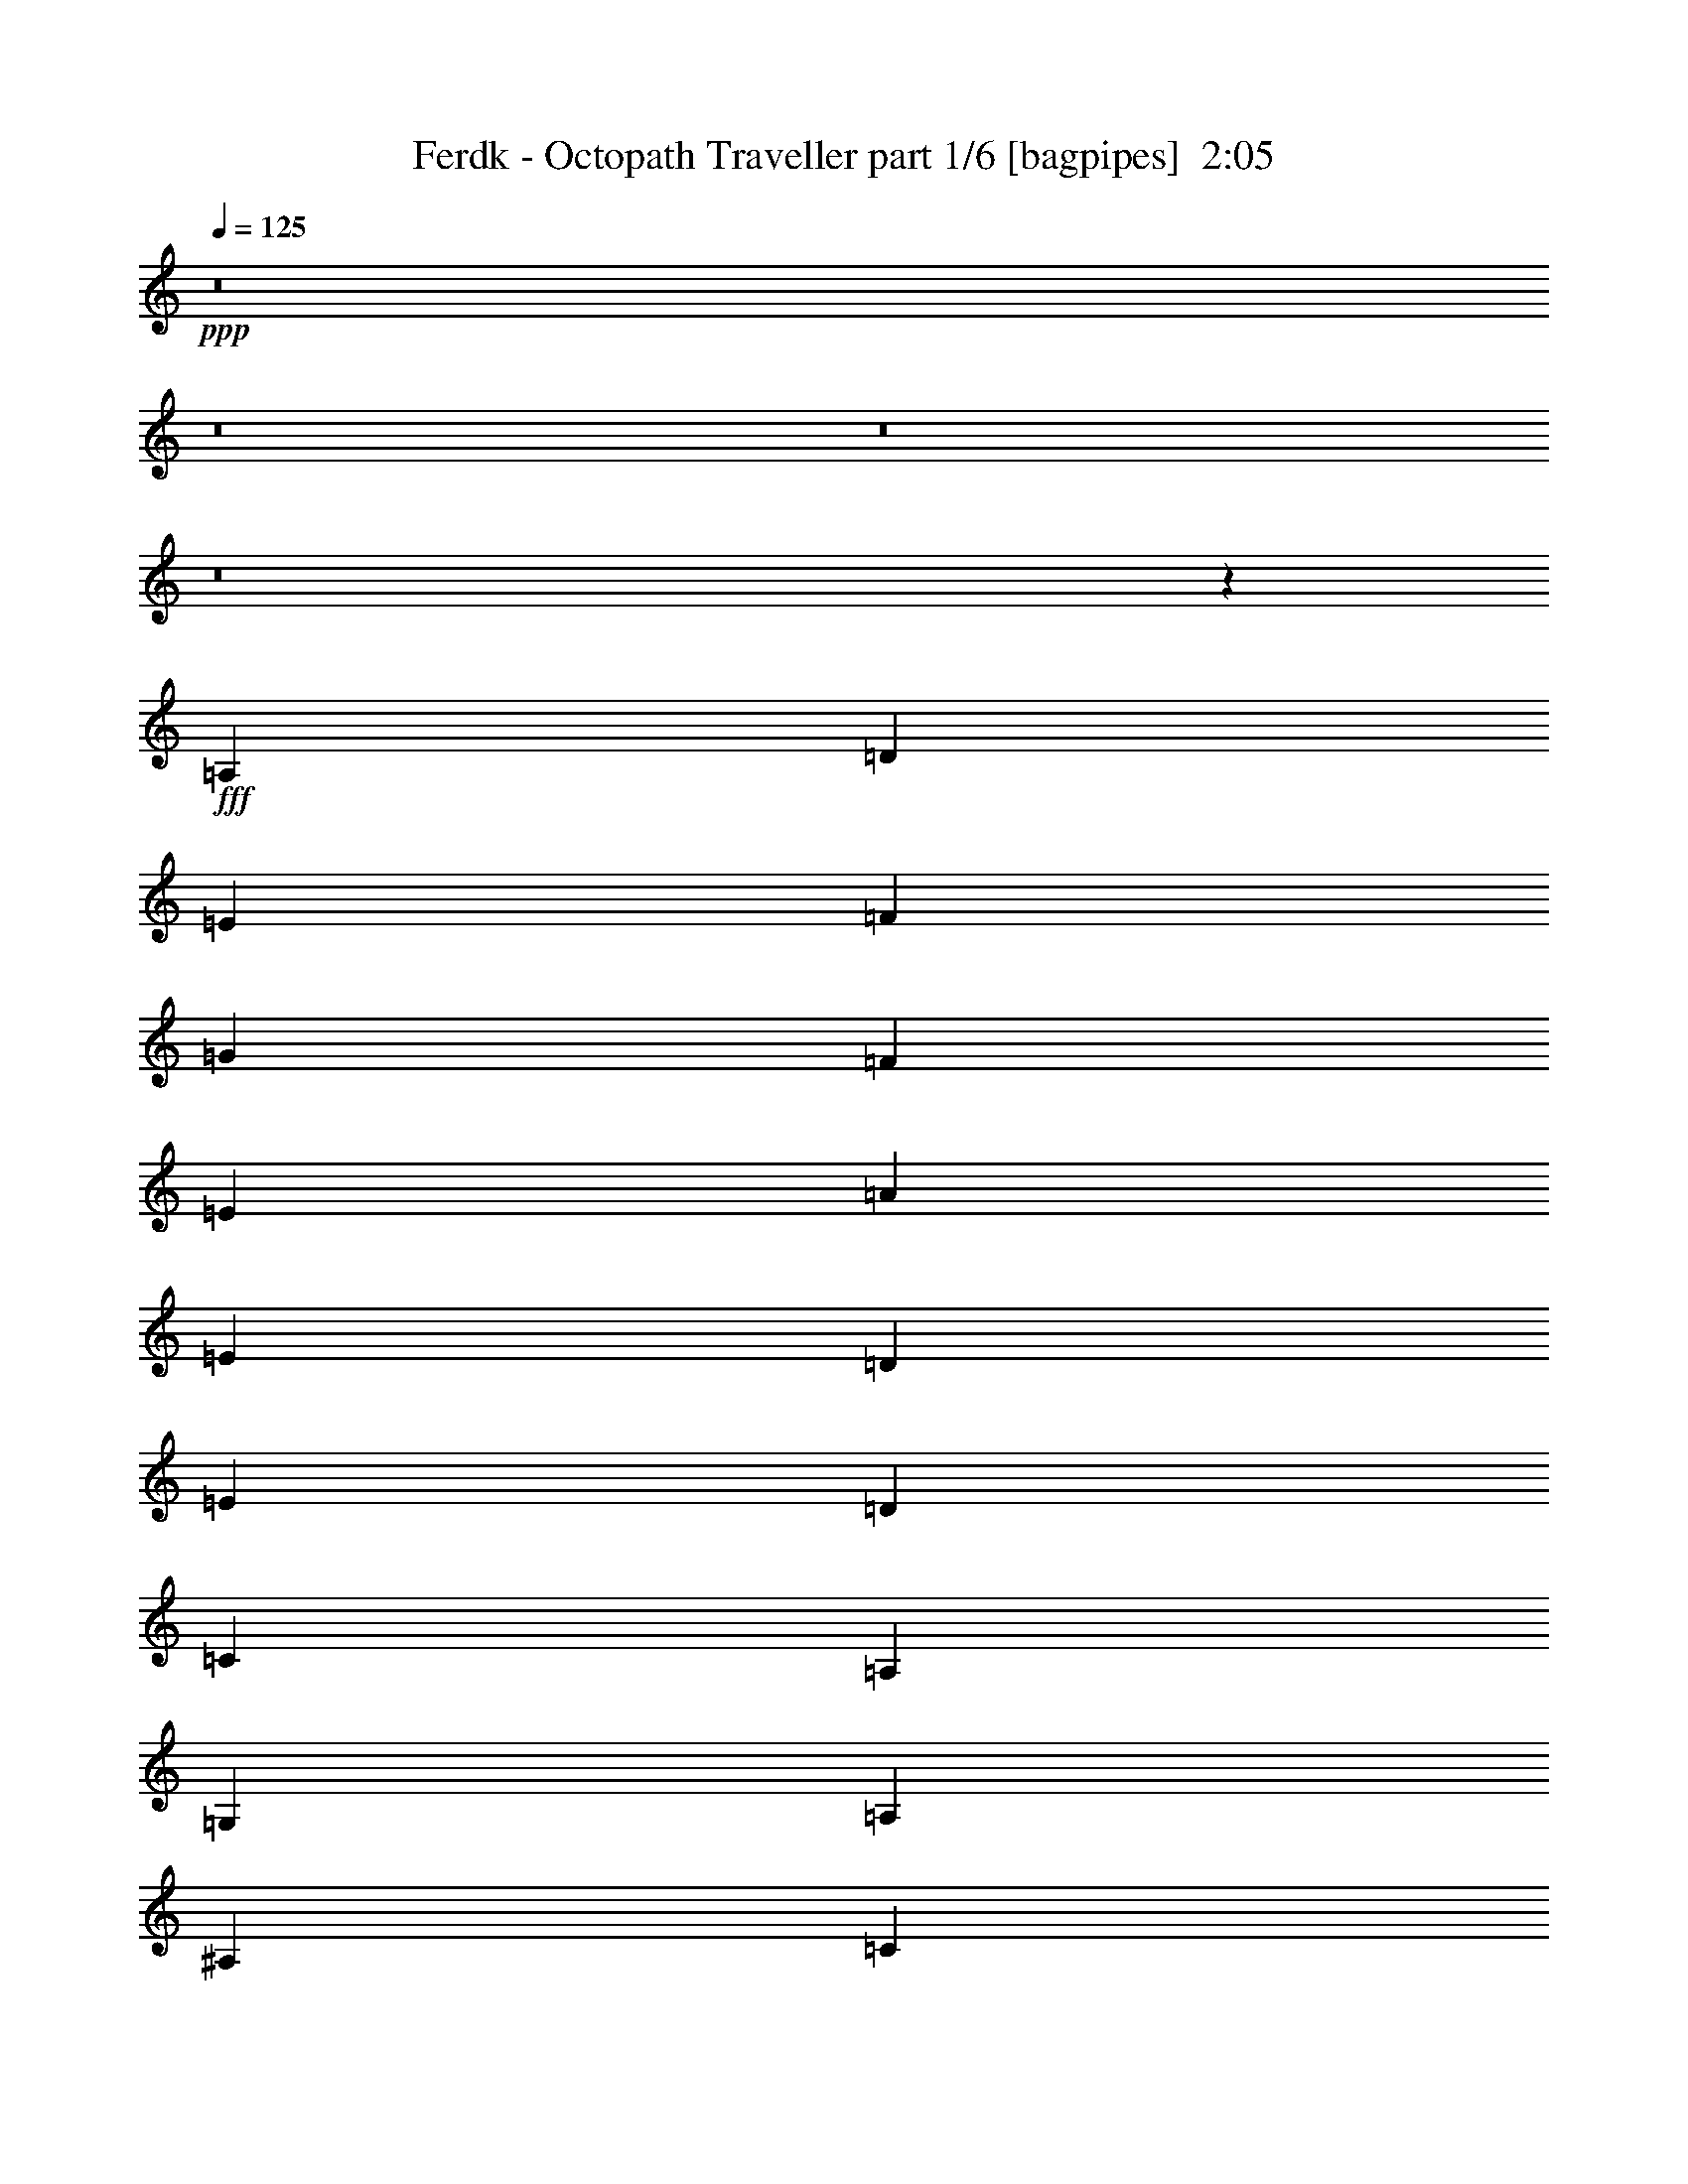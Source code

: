 % Produced with Bruzo's Transcoding Environment
% Transcribed by  Bruzo

X:1
T:  Ferdk - Octopath Traveller part 1/6 [bagpipes]  2:05
Z: Transcribed with BruTE 64
L: 1/4
Q: 125
K: C
+ppp+
z8
z8
z8
z8
z15852/2063
+fff+
[=A,3201/8252]
[=D13835/33008]
[=E3201/8252]
[=F53279/33008]
[=G3201/8252]
[=F3459/8252]
[=E3201/4126]
[=A26639/33008]
[=E1665/2063]
[=D39443/33008]
[=E3717/16504]
[=D3201/16504]
[=C26639/33008]
[=A,6531/4126]
[=G,13835/33008]
[=A,3201/8252]
[^A,9861/8252]
[=C13835/33008]
[=D1665/2063]
[=E3201/4126]
[=F26639/33008]
[=G1665/2063]
[=A39443/33008]
[^A3201/16504]
[=A3717/16504]
[=G3201/4126]
[=A40475/33008]
[=D3201/8252]
[=D13835/33008]
[=E3201/8252]
[=F9861/8252]
[=G13835/33008]
[=A3201/4126]
[=c1665/2063]
[=A26639/33008]
[=E1665/2063]
[=D39443/33008]
[=E3201/16504]
[=D3717/16504]
[=C3201/4126]
[=A,53279/33008]
[=G,3201/8252]
[=A,13835/33008]
[^A,3201/8252]
[=A,3459/8252]
[^A,3201/8252]
[=C13835/33008]
[=D3201/4126]
[=E1665/2063]
[=F26639/33008]
[=E1665/2063]
[=D39443/33008]
[=E3201/16504]
[=D3201/16504]
[=C1665/2063]
[=D40475/33008]
[=D3201/8252]
[=G3201/8252]
[=A13835/33008]
[^A6531/4126]
[=c13835/33008]
[^A3201/8252]
[=A1665/2063]
[=d26639/33008]
[=A1665/2063]
[=G39443/33008]
[=A3201/16504]
[=G3201/16504]
[=F1665/2063]
[=D39959/16504]
[^D3201/8252]
[=D3459/8252]
[^D3201/8252]
[=F3201/8252]
[=G26639/33008]
[=D1665/2063]
[=G26639/33008]
[^A1665/2063]
[=A39443/33008]
[=G3201/8252]
[^F3459/8252]
[=G3201/8252]
[=A39443/33008]
[=D3459/8252]
[=G3201/8252]
[=A13835/33008]
[^A78887/33008]
[=A79919/33008]
[=G78887/33008]
[=F39959/16504]
[^D3201/8252]
[=D3201/8252]
[^D3459/8252]
[=F3201/8252]
[=G26639/33008]
[=D1665/2063]
[=G26639/33008]
[^A3201/4126]
[^A66599/16504]
[^A3201/4126]
[=A79209/16504]
z8
z8
z226843/33008
[=A,3201/8252]
[=D3459/8252]
[=E3201/8252]
[=F53279/33008]
[=G26639/33008]
[=A78887/33008]
[=c1665/2063]
[=G26639/33008]
[=A1665/2063]
[=G52247/33008]
[=F1665/2063]
[=E53279/33008]
[=F26639/33008]
[=G3201/4126]
[=E1665/2063]
[=C26639/33008]
[=F3201/8252]
[=E3459/8252]
[=A,3201/8252]
[=F13835/33008]
[=E3201/8252]
[=A,3459/8252]
[=C59165/16504]
[=A,3459/8252]
[=D3201/8252]
[=E3201/8252]
[=F53279/33008]
[=G13835/33008]
[=F3201/8252]
[=E1665/2063]
[=A26639/33008]
[=E3201/4126]
[=D40475/33008]
[=E3201/16504]
[=D3201/16504]
[=C1665/2063]
[=A,53279/33008]
[=G,3201/8252]
[=A,3201/8252]
[^A,40475/33008]
[=C3201/8252]
[=D26639/33008]
[=E1665/2063]
[=F3201/4126]
[=G26639/33008]
[=A40475/33008]
[^A3201/16504]
[=A3201/16504]
[=G1665/2063]
[=A39443/33008]
[=D3201/8252]
[=D3459/8252]
[=E3201/8252]
[=F40475/33008]
[=G3201/8252]
[=A26639/33008]
[=c1665/2063]
[=A3201/4126]
[=E26639/33008]
[=D9861/8252]
[=E7433/33008]
[=D3201/16504]
[=C1665/2063]
[=A,52247/33008]
[=G,3459/8252]
[=A,3201/8252]
[^A,13835/33008]
[=A,3201/8252]
[^A,3201/8252]
[=C3459/8252]
[=D26639/33008]
[=E3201/4126]
[=F1665/2063]
[=E26639/33008]
[=D9861/8252]
[=E7433/33008]
[=D3201/16504]
[=C1665/2063]
[=D39443/33008]
[=D3201/8252]
[=G3459/8252]
[=A3201/8252]
[^A53279/33008]
[=c3201/8252]
[^A13835/33008]
[=A3201/4126]
[=d1665/2063]
[=A26639/33008]
[=G9861/8252]
[=A7433/33008]
[=G3201/16504]
[=F1665/2063]
[=D78887/33008]
[^D3201/8252]
[=D13835/33008]
[^D3201/8252]
[=F3459/8252]
[=G3201/4126]
[=D26639/33008]
[=G1665/2063]
[^A26639/33008]
[=A9861/8252]
[=G13835/33008]
[^F3201/8252]
[=G3201/8252]
[=A40475/33008]
[=D3201/8252]
[=G3459/8252]
[=A3201/8252]
[^A78887/33008]
[=A39959/16504]
[=G78887/33008]
[=F79919/33008]
[^D3201/8252]
[=D13835/33008]
[^D3201/8252]
[=F3201/8252]
[=G1665/2063]
[=D26639/33008]
[=G1665/2063]
[^A26639/33008]
[^A66083/16504]
[^A1665/2063]
[=A39777/8252]
z8
z8
z9/4

X:2
T:  Ferdk - Octopath Traveller part 2/6 [flute]  2:05
Z: Transcribed with BruTE 64
L: 1/4
Q: 125
K: C
+ppp+
z8
z8
z53547/16504
+ff+
[=D78887/33008=F78887/33008]
[=C79919/33008=E79919/33008]
[^A,78887/33008=D78887/33008]
[=C39959/16504=F39959/16504]
[=G,1665/2063]
[^A,3201/8252]
[=C3201/8252]
[=D26639/33008]
[=A,1665/2063=E1665/2063]
[=F26639/33008]
[=E1665/2063]
[^A,52247/33008=D52247/33008]
[=G,1665/2063=C1665/2063]
[=A,59681/16504=D59681/16504-]
[=A,3201/8252-=D3201/8252]
[=A,13835/33008-=D13835/33008-]
[=A,3201/8252=D3201/8252=E3201/8252]
+mf+
[=F53279/33008]
[=G3201/8252]
[=F3459/8252]
[=E3201/4126]
[=A26639/33008]
[=E1665/2063]
[=D39443/33008]
[=E3717/16504]
[=D3201/16504]
[=C26639/33008]
[=A,45841/33008]
z6407/33008
[=G,13835/33008]
[=A,3201/8252]
[^A,9861/8252]
[=C13835/33008]
[=D1665/2063]
[=E3201/4126]
[=F26639/33008]
[=G1665/2063]
[=A39443/33008]
[^A3201/16504]
[=A3717/16504]
[=G3201/4126]
[=A40475/33008]
[=D3201/8252]
[=D13835/33008]
[=E3201/8252]
[=F9861/8252]
[=G13835/33008]
[=A3201/4126]
[=c1665/2063]
[=A26639/33008]
[=E1665/2063]
[=D39443/33008]
[=E3201/16504]
[=D3717/16504]
[=C3201/4126]
[=A,53279/33008]
[=G,3201/8252]
[=A,13835/33008]
[^A,3201/8252]
[=A,3459/8252]
[^A,3201/8252]
[=C13835/33008]
[=D3201/4126]
[=E1665/2063]
[=F26639/33008]
[=E1665/2063]
[=D39443/33008]
[=E3201/16504]
[=D3201/16504]
[=C1665/2063]
[=D40475/33008]
[=D3201/8252]
[=G3201/8252]
[=A13835/33008]
[^A6531/4126]
[=c13835/33008]
[^A3201/8252]
[=A1665/2063]
[=d26639/33008]
[=A1665/2063]
[=G39443/33008]
[=A3201/16504]
[=G3201/16504]
[=F1665/2063]
[=D65803/33008]
z14115/33008
[^D3201/8252]
[=D3459/8252]
[^D3201/8252]
[=F3201/8252]
[=G26639/33008]
[=D1665/2063]
[=G26639/33008]
[^A1665/2063]
[=A39443/33008]
[=G3201/8252]
[^F3459/8252]
[=G3201/8252]
[=A39443/33008]
[=D3459/8252]
[=G3201/8252]
[=A13835/33008]
[^A78887/33008]
[=A79919/33008]
[=G78887/33008]
[=F39959/16504]
[^D3201/8252]
[=D3201/8252]
[^D3459/8252]
[=F3201/8252]
[=G26639/33008]
[=D1665/2063]
[=G26639/33008]
[^A3201/4126]
[^A66599/16504]
[=c3201/8252]
[^A3201/8252]
[=A238875/33008]
z8
z8
z92915/16504
+f+
[=D39959/16504=F39959/16504]
[=C78887/33008=E78887/33008]
[^A,79919/33008=D79919/33008]
[=C78887/33008=F78887/33008]
[=G,26639/33008]
[^A,3201/8252]
[=C3459/8252]
[=D26639/33008]
[=A,3201/4126=E3201/4126]
[=F1665/2063]
[=E26639/33008]
[^A,53279/33008=D53279/33008]
[=G,1665/2063=C1665/2063]
[=A,57/16=D57/16-]
[=A,7/16-=D7/16]
[=A,3/8-=D3/8-]
[=A,3341/8252=D3341/8252=E3341/8252]
[=F53279/33008=f53279/33008]
[=G13835/33008=g13835/33008]
[=F3201/8252=f3201/8252]
[=E1665/2063=e1665/2063]
[=A26639/33008=a26639/33008]
[=E3201/4126=e3201/4126]
[=D40475/33008=d40475/33008]
[=E3201/16504=e3201/16504]
[=D3201/16504=d3201/16504]
[=C1665/2063=c1665/2063]
[=A,45499/33008=A45499/33008]
z1945/8252
[=G,3201/8252=G3201/8252]
[=A,3201/8252=A3201/8252]
[^A,40475/33008^A40475/33008]
[=C3201/8252=c3201/8252]
[=D26639/33008=d26639/33008]
[=E1665/2063=e1665/2063]
[=F3201/4126=f3201/4126]
[=G26639/33008=g26639/33008]
[=A40475/33008=a40475/33008]
[^A3201/16504^a3201/16504]
[=A3201/16504=a3201/16504]
[=G1665/2063=g1665/2063]
[=A39443/33008=a39443/33008]
[=D3201/8252=d3201/8252]
[=D3459/8252=d3459/8252]
[=E3201/8252=e3201/8252]
[=F40475/33008=f40475/33008]
[=G3201/8252=g3201/8252]
[=A26639/33008=a26639/33008]
[=c1665/2063=c'1665/2063]
[=A3201/4126=a3201/4126]
[=E26639/33008=e26639/33008]
[=D9861/8252=d9861/8252]
[=E7433/33008=e7433/33008]
[=D3201/16504=d3201/16504]
[=C1665/2063=c1665/2063]
[=A,52247/33008=A52247/33008]
[=G,3459/8252=G3459/8252]
[=A,3201/8252=A3201/8252]
[^A,13835/33008^A13835/33008]
[=A,3201/8252=A3201/8252]
[^A,3201/8252^A3201/8252]
[=C3459/8252=c3459/8252]
[=D26639/33008=d26639/33008]
[=E3201/4126=e3201/4126]
[=F1665/2063=f1665/2063]
[=E26639/33008=e26639/33008]
[=D9861/8252=d9861/8252]
[=E7433/33008=e7433/33008]
[=D3201/16504=d3201/16504]
[=C1665/2063=c1665/2063]
[=D39443/33008=d39443/33008]
[=D3201/8252=d3201/8252]
[=G3459/8252=g3459/8252]
[=A3201/8252=a3201/8252]
[^A53279/33008^a53279/33008]
[=c3201/8252=c'3201/8252]
[^A13835/33008^a13835/33008]
[=A3201/4126=a3201/4126]
[=d1665/2063]
[=A26639/33008=a26639/33008]
[=G9861/8252=g9861/8252]
[=A7433/33008=a7433/33008]
[=G3201/16504=g3201/16504]
[=F1665/2063=f1665/2063]
[=D66493/33008=d66493/33008]
z6197/16504
[^D3201/8252^d3201/8252]
[=D13835/33008=d13835/33008]
[^D3201/8252^d3201/8252]
[=F3459/8252=f3459/8252]
[=G3201/4126=g3201/4126]
[=D26639/33008=d26639/33008]
[=G1665/2063=g1665/2063]
[^A26639/33008^a26639/33008]
[=A9861/8252=a9861/8252]
[=G13835/33008=g13835/33008]
[^F3201/8252^f3201/8252]
[=G3201/8252=g3201/8252]
[=A40475/33008=a40475/33008]
[=D3201/8252=d3201/8252]
[=G3459/8252=g3459/8252]
[=A3201/8252=a3201/8252]
[^A78887/33008^a78887/33008]
[=A39959/16504=a39959/16504]
[=G78887/33008=g78887/33008]
[=F79919/33008=f79919/33008]
[^D3201/8252^d3201/8252]
[=D13835/33008=d13835/33008]
[^D3201/8252^d3201/8252]
[=F3201/8252=f3201/8252]
[=G1665/2063=g1665/2063]
[=D26639/33008=d26639/33008]
[=G1665/2063=g1665/2063]
[^A26639/33008^a26639/33008]
[^A66083/16504^a66083/16504]
[=c3201/8252=c'3201/8252]
[^A3459/8252^a3459/8252]
[=A118751/16504=a118751/16504]
z8
z63/8

X:3
T:  Ferdk - Octopath Traveller part 3/6 [horn]  2:05
Z: Transcribed with BruTE 64
L: 1/4
Q: 125
K: C
+ppp+
z8
z8
z67651/33008
+fff+
[=A,3201/8252]
[=D3201/8252]
[=E13835/33008]
[=F6531/4126]
[=G13835/33008]
[=F3201/8252]
[=E1665/2063]
[=A26639/33008]
[=E1665/2063]
[=D39443/33008]
[=E3201/16504]
[=D3201/16504]
[=C1665/2063]
[=A,53279/33008]
[=G,3201/8252]
[=A,13835/33008]
[^A,9861/8252]
[=C3201/8252]
[=D26639/33008]
[=E1665/2063]
[=F26639/33008]
[=E1665/2063]
[=D39443/33008]
[=E3201/16504]
[=D3201/16504]
[=C1665/2063]
[=D40141/16504]
z8
z8
z8
z8
z8
z28647/33008
+f+
[=G,1665/2063=D1665/2063]
[=G,1135/8252]
z1033/4126
[=G,/8]
z4339/16504
[=G,26639/33008=D26639/33008]
[=F,1665/2063=C1665/2063]
[=F,/8]
z4339/16504
[=F,1421/8252]
z8151/33008
[=F,1665/2063=C1665/2063]
[^D,26639/33008^A,26639/33008]
[^D,2293/16504]
z4109/16504
[^D,260/2063]
z2161/8252
[^D,1665/2063^A,1665/2063]
[^A,26639/33008=F26639/33008]
[^A,/8]
z4339/16504
[^A,2865/16504]
z4053/16504
[^A,26639/33008=F26639/33008]
[=C1665/2063=G1665/2063]
[=C4631/33008]
z8173/33008
[=C4205/33008]
z8599/33008
[=C26639/33008=G26639/33008]
[=G,1665/2063=D1665/2063]
[=G,2069/16504]
z4333/16504
[=G,/8]
z9709/33008
[=G,1665/2063=D1665/2063]
[=A,3201/4126=E3201/4126]
[=A,1427/8252]
z8127/33008
[=A,4251/33008]
z8553/33008
[=A,1665/2063=E1665/2063]
[=D,26639/33008=A,26639/33008]
[=D,523/4126]
z2155/8252
[=D,/8]
z4855/16504
[=D,26639/33008=A,26639/33008]
[=G,3201/4126=D3201/4126]
[=G,2877/16504]
z4041/16504
[=G,537/4126]
z2127/8252
[=G,26639/33008=D26639/33008]
[=F,1665/2063=C1665/2063]
[=F,4229/33008]
z8575/33008
[=F,/8]
z9709/33008
[=F,1665/2063=C1665/2063]
[^D,3201/4126^A,3201/4126]
[^D,/8]
z9709/33008
[^D,2171/16504]
z4231/16504
[^D,1665/2063^A,1665/2063]
[^A,26639/33008=F26639/33008]
[^A,4275/33008]
z8529/33008
[^A,/8]
z4855/16504
[^A,26639/33008=F26639/33008]
[=C3201/4126=G3201/4126]
[=C/8]
z4855/16504
[=C4387/33008]
z8417/33008
[=C26639/33008=G26639/33008]
[=G,1665/2063=D1665/2063]
[=G,270/2063]
z2121/8252
[=G,/8]
z9709/33008
[=G,3201/4126=D3201/4126]
[=A,1665/2063=E1665/2063]
[=A,/8]
z9709/33008
[=A,4433/33008]
z8371/33008
[=A,1665/2063=E1665/2063]
[=A,26639/33008=E26639/33008]
[=A,2183/16504]
z4219/16504
[=A,/8]
z4855/16504
[=A,3201/4126=E3201/4126]
[=A,26639/33008=E26639/33008]
[=A,3459/8252=E3459/8252]
[=A,3201/8252=E3201/8252]
[=A,26639/33008=E26639/33008]
[=A,1665/2063=E1665/2063]
[=A,3201/8252=E3201/8252]
[=A,13835/33008=E13835/33008]
[=A,3201/4126=E3201/4126]
[=A,1665/2063=E1665/2063]
[=A,13835/33008=E13835/33008]
[=A,3201/8252=E3201/8252]
[=A,1665/2063=E1665/2063]
[=A,13485/16504=E13485/16504]
z8
z8
z8
z8
z8
z5058/2063
[=D,26639/33008=A,26639/33008]
[=D,/8]
z4855/16504
[=D,555/4126]
z2091/8252
[=D,26639/33008=A,26639/33008]
[=A,1665/2063=E1665/2063]
[=A,4373/33008]
z8431/33008
[=A,/8]
z9709/33008
[=A,3201/4126=E3201/4126]
[^A,1665/2063=F1665/2063]
[^A,/8]
z9709/33008
[^A,2243/16504]
z4159/16504
[^A,1665/2063=F1665/2063]
[=F,26639/33008=C26639/33008]
[=F,4419/33008]
z8385/33008
[=F,/8]
z4855/16504
[=F,3201/4126=C3201/4126]
[=G,26639/33008=D26639/33008]
[=G,/8]
z4855/16504
[=G,4531/33008]
z8273/33008
[=G,26639/33008=D26639/33008]
[=C1665/2063=G1665/2063]
[=C279/2063]
z2085/8252
[=C/8]
z4339/16504
[=C26639/33008=G26639/33008]
[=F,1665/2063=C1665/2063]
[=F,/8]
z9709/33008
[=F,4577/33008]
z8227/33008
[=F,1665/2063=C1665/2063]
[=A,26639/33008=E26639/33008]
[=A,2255/16504]
z4147/16504
[=A,/8]
z4339/16504
[=A,1665/2063=E1665/2063]
[=D,26639/33008=A,26639/33008=D26639/33008-]
[=D,2153/16504=D2153/16504-]
+mf+
[=D4765/16504-]
+f+
[=D,4911/33008=D4911/33008-]
+mf+
[=D7893/33008-]
+f+
[=D,26639/33008=A,26639/33008=D26639/33008]
[=A,1665/2063=C1665/2063-=E1665/2063]
[=A,4305/33008=C4305/33008-]
[=C/4-]
[=A,/8=C/8-]
[=C8925/33008-]
[=A,26639/33008=C26639/33008=E26639/33008]
[^A,1665/2063=F1665/2063]
[^A,3201/8252]
[^A,13835/33008]
[^A,1665/2063=F1665/2063]
[=F,26639/33008=C26639/33008-]
[=F,2153/16504=C2153/16504-]
[=C/4-]
[=F,/8=C/8-]
[=C2231/8252]
[=F,1665/2063=C1665/2063]
[=G,26639/33008=D26639/33008]
[=G,/8^A,/8-]
[^A,4339/16504]
[=G,3/16=C3/16-]
[=C7647/33008]
[=G,26639/33008=D26639/33008]
[=A,3201/4126=E3201/4126]
[=A,3/16=F3/16-]
[=F7647/33008-]
[=A,4731/33008=F4731/33008-]
[=F8073/33008]
[=A,26639/33008=E26639/33008]
[^A,53279/33008=D53279/33008=F53279/33008^A53279/33008]
[=C1665/2063=G1665/2063=c1665/2063]
[=D78887/33008=A78887/33008=d78887/33008]
[=G,26639/33008=D26639/33008^A26639/33008-]
[=G,3201/8252=D3201/8252^A3201/8252-]
[=G,3459/8252=D3459/8252^A3459/8252]
[=G,3/8-=D3/8-=c3/8]
[=G,14261/33008=D14261/33008^A14261/33008]
[=F,3201/4126=C3201/4126=A3201/4126]
[=F,3459/8252=C3459/8252=d3459/8252-]
[=F,3201/8252=C3201/8252=d3201/8252]
[=F,26639/33008=C26639/33008=A26639/33008]
[^D,1665/2063^A,1665/2063=G1665/2063-]
[^D,3201/8252^A,3201/8252=G3201/8252]
[^D,/4-^A,/4-=A/4]
[^D,5583/33008^A,5583/33008=G5583/33008]
[^D,1665/2063^A,1665/2063=F1665/2063]
[^A,3201/4126=D3201/4126-=F3201/4126]
[^A,13835/33008=D13835/33008-=F13835/33008]
[^A,3201/8252=D3201/8252-=F3201/8252]
[^A,7/16-=D7/16=F7/16-]
[^A,12199/33008=F12199/33008]
[=C3/8-^D3/8=G3/8-]
[=C14261/33008=D14261/33008=G14261/33008]
[=C3201/8252^D3201/8252=G3201/8252]
[=C3459/8252=F3459/8252=G3459/8252]
[=C3201/4126=G3201/4126]
[=G,26639/33008=D26639/33008]
[=G,3459/8252=D3459/8252=G3459/8252-]
[=G,3201/8252=D3201/8252=G3201/8252]
[=G,26639/33008=D26639/33008^A26639/33008]
[=A,1665/2063=E1665/2063=A1665/2063-]
[=A,3201/8252=E3201/8252=A3201/8252]
[=A,13835/33008=E13835/33008=G13835/33008]
[=A,3/8-=E3/8-^F3/8]
[=A,6615/16504=E6615/16504=G6615/16504]
[=D,1665/2063=A,1665/2063=A1665/2063-]
[=D,13835/33008=A,13835/33008=A13835/33008]
[=D,3201/8252=A,3201/8252=D3201/8252]
[=D,7/16-=A,7/16-=G7/16]
[=D,12199/33008=A,12199/33008=A12199/33008]
[=G,26639/33008=D26639/33008^A26639/33008-]
[=G,3201/8252=D3201/8252^A3201/8252-]
[=G,3459/8252=D3459/8252^A3459/8252-]
[=G,3201/4126=D3201/4126^A3201/4126]
[=F,26639/33008=C26639/33008=A26639/33008-]
[=F,3459/8252=C3459/8252=A3459/8252-]
[=F,3201/8252=C3201/8252=A3201/8252-]
[=F,26639/33008=C26639/33008=A26639/33008]
[^D,1665/2063^A,1665/2063=G1665/2063-]
[^D,3201/8252^A,3201/8252=G3201/8252-]
[^D,13835/33008^A,13835/33008=G13835/33008-]
[^D,3201/4126^A,3201/4126=G3201/4126]
[^A,1665/2063=F1665/2063]
[^A,13835/33008=F13835/33008]
[^A,3201/8252=F3201/8252]
[^A,1665/2063=F1665/2063]
[=C3/8-^D3/8=G3/8-]
[=C14261/33008=D14261/33008=G14261/33008]
[=C3201/8252^D3201/8252=G3201/8252]
[=C3201/8252=F3201/8252=G3201/8252]
[=C1665/2063=G1665/2063]
[=G,26639/33008=D26639/33008]
[=G,3459/8252=D3459/8252=G3459/8252-]
[=G,3201/8252=D3201/8252=G3201/8252]
[=G,26639/33008=D26639/33008^A26639/33008]
[=A,1665/2063=E1665/2063^A1665/2063-]
[=A,3201/8252=E3201/8252^A3201/8252-]
[=A,3201/8252=E3201/8252^A3201/8252-]
[=A,26639/33008=E26639/33008^A26639/33008-]
[=A,1665/2063=E1665/2063^A1665/2063-]
[=A,13835/33008=E13835/33008^A13835/33008-]
[=A,3201/8252=E3201/8252^A3201/8252]
[=A,3/8-=E3/8-=c3/8]
[=A,7131/16504=E7131/16504^A7131/16504]
[=A,26639/33008=E26639/33008=A26639/33008-]
[=A,3201/8252=E3201/8252=A3201/8252-]
[=A,3201/8252=E3201/8252=A3201/8252-]
[=A,1665/2063=E1665/2063=A1665/2063-]
[=A,26639/33008=E26639/33008=A26639/33008-]
[=A,3201/8252=E3201/8252=A3201/8252-]
[=A,3459/8252=E3459/8252=A3459/8252-]
[=A,26639/33008=E26639/33008=A26639/33008-]
[=A,1665/2063=E1665/2063=A1665/2063-]
[=A,3201/8252=E3201/8252=A3201/8252-]
[=A,3201/8252=E3201/8252=A3201/8252-]
[=A,26639/33008=E26639/33008=A26639/33008]
[=A,119559/16504=E119559/16504=A119559/16504]
z8
z5/8

X:4
T:  Ferdk - Octopath Traveller part 4/6 [lute]  2:05
Z: Transcribed with BruTE 64
L: 1/4
Q: 125
K: C
+ppp+
+f+
[=D1665/2063=A1665/2063=d1665/2063=f1665/2063=a1665/2063]
[=D3201/8252=A3201/8252=d3201/8252=f3201/8252=a3201/8252]
[=D13835/33008=A13835/33008=d13835/33008=f13835/33008=a13835/33008]
[=D3201/4126=A3201/4126=d3201/4126=f3201/4126=a3201/4126]
[=A,1665/2063=E1665/2063=A1665/2063=c1665/2063=e1665/2063]
[=A,13835/33008=E13835/33008=A13835/33008=c13835/33008=e13835/33008]
[=A,3201/8252=E3201/8252=A3201/8252=c3201/8252=e3201/8252]
[=A,1665/2063=E1665/2063=A1665/2063=c1665/2063=e1665/2063]
[^A,26639/33008=D26639/33008=F26639/33008^A26639/33008=d26639/33008]
[^A,3201/8252=D3201/8252=F3201/8252^A3201/8252=d3201/8252]
[^A,3459/8252=D3459/8252=F3459/8252^A3459/8252=d3459/8252]
[^A,3201/4126=D3201/4126=F3201/4126^A3201/4126=d3201/4126]
[=F,26639/33008=A,26639/33008=C26639/33008=F26639/33008=c26639/33008=f26639/33008]
[=F,3459/8252=A,3459/8252=C3459/8252=F3459/8252=c3459/8252=f3459/8252]
[=F,3201/8252=A,3201/8252=C3201/8252=F3201/8252=c3201/8252=f3201/8252]
[=F,26639/33008=A,26639/33008=C26639/33008=F26639/33008=c26639/33008=f26639/33008]
[=G,1665/2063=D1665/2063=G1665/2063^A1665/2063=d1665/2063]
[=G,3201/8252=D3201/8252=G3201/8252^A3201/8252=d3201/8252]
[=G,13835/33008=D13835/33008=G13835/33008^A13835/33008=d13835/33008]
[=G,3201/4126=D3201/4126=G3201/4126^A3201/4126=d3201/4126]
[=C1665/2063=G1665/2063=c1665/2063=e1665/2063]
[=C13835/33008=G13835/33008=c13835/33008=e13835/33008]
[=C3201/8252=G3201/8252=c3201/8252=e3201/8252]
[=C1665/2063=G1665/2063=c1665/2063=e1665/2063]
[=F,26639/33008=C26639/33008=F26639/33008=A26639/33008=c26639/33008=f26639/33008]
[=F,3201/8252=C3201/8252=F3201/8252=A3201/8252=c3201/8252=f3201/8252]
[=F,3459/8252=C3459/8252=F3459/8252=A3459/8252=c3459/8252=f3459/8252]
[=F,3201/4126=C3201/4126=F3201/4126=A3201/4126=c3201/4126=f3201/4126]
[=A,26639/33008=E26639/33008=A26639/33008^c26639/33008=e26639/33008=a26639/33008]
[=A,3459/8252=E3459/8252=A3459/8252^c3459/8252=e3459/8252=a3459/8252]
[=A,3201/8252=E3201/8252=A3201/8252^c3201/8252=e3201/8252=a3201/8252]
[=A,26639/33008=E26639/33008=A26639/33008^c26639/33008=e26639/33008=a26639/33008]
[=D1665/2063=A1665/2063=d1665/2063=f1665/2063=a1665/2063]
[=D3201/8252=A3201/8252=d3201/8252=f3201/8252=a3201/8252]
[=D3201/8252=A3201/8252=d3201/8252=f3201/8252=a3201/8252]
[=D26639/33008=A26639/33008=d26639/33008=f26639/33008=a26639/33008]
[=A,1665/2063=E1665/2063=A1665/2063=c1665/2063=e1665/2063]
[=A,13835/33008=E13835/33008=A13835/33008=c13835/33008=e13835/33008]
[=A,3201/8252=E3201/8252=A3201/8252=c3201/8252=e3201/8252]
[=A,1665/2063=E1665/2063=A1665/2063=c1665/2063=e1665/2063]
[^A,26639/33008=D26639/33008=F26639/33008^A26639/33008=d26639/33008]
[^A,3201/8252=D3201/8252=F3201/8252^A3201/8252=d3201/8252]
[^A,3201/8252=D3201/8252=F3201/8252^A3201/8252=d3201/8252]
[^A,1665/2063=D1665/2063=F1665/2063^A1665/2063=d1665/2063]
[=F,26639/33008=A,26639/33008=C26639/33008=F26639/33008=c26639/33008=f26639/33008]
[=F,3201/8252=A,3201/8252=C3201/8252=F3201/8252=c3201/8252=f3201/8252]
[=F,3459/8252=A,3459/8252=C3459/8252=F3459/8252=c3459/8252=f3459/8252]
[=F,26639/33008=A,26639/33008=C26639/33008=F26639/33008=c26639/33008=f26639/33008]
[=G,1665/2063=D1665/2063=G1665/2063^A1665/2063=d1665/2063]
[=G,3201/8252=D3201/8252=G3201/8252^A3201/8252=d3201/8252]
[=G,3201/8252=D3201/8252=G3201/8252^A3201/8252=d3201/8252]
[=G,26639/33008=D26639/33008=G26639/33008^A26639/33008=d26639/33008]
[=A,1665/2063=E1665/2063=A1665/2063=c1665/2063=e1665/2063]
[=A,3201/8252=E3201/8252=A3201/8252=c3201/8252=e3201/8252]
[=A,13835/33008=E13835/33008=A13835/33008=c13835/33008=e13835/33008]
[=A,1665/2063=E1665/2063=A1665/2063=c1665/2063=e1665/2063]
[^A,26639/33008=D26639/33008=F26639/33008^A26639/33008=d26639/33008]
[^A,3201/8252=D3201/8252=F3201/8252^A3201/8252=d3201/8252]
[^A,3201/8252=D3201/8252=F3201/8252^A3201/8252=d3201/8252]
[=G,1665/2063=C1665/2063=G1665/2063=c1665/2063=e1665/2063]
[=D,158805/33008=A,158805/33008=D158805/33008=F158805/33008=A158805/33008=d158805/33008]
[=D1665/2063=A1665/2063=d1665/2063=f1665/2063=a1665/2063]
[=D3201/8252=A3201/8252=d3201/8252=f3201/8252=a3201/8252]
[=D13835/33008=A13835/33008=d13835/33008=f13835/33008=a13835/33008]
[=D1665/2063=A1665/2063=d1665/2063=f1665/2063=a1665/2063]
[=A,3201/4126=E3201/4126=A3201/4126=c3201/4126=e3201/4126]
[=A,13835/33008=E13835/33008=A13835/33008=c13835/33008=e13835/33008]
[=A,3201/8252=E3201/8252=A3201/8252=c3201/8252=e3201/8252]
[=A,1665/2063=E1665/2063=A1665/2063=c1665/2063=e1665/2063]
[^A,26639/33008=D26639/33008=F26639/33008^A26639/33008=d26639/33008]
[^A,3201/8252=D3201/8252=F3201/8252^A3201/8252=d3201/8252]
[^A,3459/8252=D3459/8252=F3459/8252^A3459/8252=d3459/8252]
[^A,26639/33008=D26639/33008=F26639/33008^A26639/33008=d26639/33008]
[=F,3201/4126=A,3201/4126=C3201/4126=F3201/4126=c3201/4126=f3201/4126]
[=F,3459/8252=A,3459/8252=C3459/8252=F3459/8252=c3459/8252=f3459/8252]
[=F,3201/8252=A,3201/8252=C3201/8252=F3201/8252=c3201/8252=f3201/8252]
[=F,26639/33008=A,26639/33008=C26639/33008=F26639/33008=c26639/33008=f26639/33008]
[=G,1665/2063=D1665/2063=G1665/2063^A1665/2063=d1665/2063]
[=G,3201/8252=D3201/8252=G3201/8252^A3201/8252=d3201/8252]
[=G,13835/33008=D13835/33008=G13835/33008^A13835/33008=d13835/33008]
[=G,1665/2063=D1665/2063=G1665/2063^A1665/2063=d1665/2063]
[=C3201/4126=G3201/4126=c3201/4126=e3201/4126]
[=C13835/33008=G13835/33008=c13835/33008=e13835/33008]
[=C3201/8252=G3201/8252=c3201/8252=e3201/8252]
[=C1665/2063=G1665/2063=c1665/2063=e1665/2063]
[=F,26639/33008=C26639/33008=F26639/33008=A26639/33008=c26639/33008=f26639/33008]
[=F,3201/8252=C3201/8252=F3201/8252=A3201/8252=c3201/8252=f3201/8252]
[=F,3459/8252=C3459/8252=F3459/8252=A3459/8252=c3459/8252=f3459/8252]
[=F,3201/4126=C3201/4126=F3201/4126=A3201/4126=c3201/4126=f3201/4126]
[=A,26639/33008=E26639/33008=A26639/33008^c26639/33008=e26639/33008=a26639/33008]
[=A,3459/8252=E3459/8252=A3459/8252^c3459/8252=e3459/8252=a3459/8252]
[=A,3201/8252=E3201/8252=A3201/8252^c3201/8252=e3201/8252=a3201/8252]
[=A,26639/33008=E26639/33008=A26639/33008^c26639/33008=e26639/33008=a26639/33008]
[=D1665/2063=A1665/2063=d1665/2063=f1665/2063=a1665/2063]
[=D3201/8252=A3201/8252=d3201/8252=f3201/8252=a3201/8252]
[=D13835/33008=A13835/33008=d13835/33008=f13835/33008=a13835/33008]
[=D3201/4126=A3201/4126=d3201/4126=f3201/4126=a3201/4126]
[=A,1665/2063=E1665/2063=A1665/2063=c1665/2063=e1665/2063]
[=A,13835/33008=E13835/33008=A13835/33008=c13835/33008=e13835/33008]
[=A,3201/8252=E3201/8252=A3201/8252=c3201/8252=e3201/8252]
[=A,1665/2063=E1665/2063=A1665/2063=c1665/2063=e1665/2063]
[^A,26639/33008=D26639/33008=F26639/33008^A26639/33008=d26639/33008]
[^A,3201/8252=D3201/8252=F3201/8252^A3201/8252=d3201/8252]
[^A,3459/8252=D3459/8252=F3459/8252^A3459/8252=d3459/8252]
[^A,3201/4126=D3201/4126=F3201/4126^A3201/4126=d3201/4126]
[=F,26639/33008=A,26639/33008=C26639/33008=F26639/33008=c26639/33008=f26639/33008]
[=F,3459/8252=A,3459/8252=C3459/8252=F3459/8252=c3459/8252=f3459/8252]
[=F,3201/8252=A,3201/8252=C3201/8252=F3201/8252=c3201/8252=f3201/8252]
[=F,26639/33008=A,26639/33008=C26639/33008=F26639/33008=c26639/33008=f26639/33008]
[=G,1665/2063=D1665/2063=G1665/2063^A1665/2063=d1665/2063]
[=G,3201/8252=D3201/8252=G3201/8252^A3201/8252=d3201/8252]
[=G,13835/33008=D13835/33008=G13835/33008^A13835/33008=d13835/33008]
[=G,3201/4126=D3201/4126=G3201/4126^A3201/4126=d3201/4126]
[=A,1665/2063=E1665/2063=A1665/2063=c1665/2063=e1665/2063]
[=A,13835/33008=E13835/33008=A13835/33008=c13835/33008=e13835/33008]
[=A,3201/8252=E3201/8252=A3201/8252=c3201/8252=e3201/8252]
[=A,1665/2063=E1665/2063=A1665/2063=c1665/2063=e1665/2063]
[^A,26639/33008=D26639/33008=F26639/33008^A26639/33008=d26639/33008]
[^A,3201/8252=D3201/8252=F3201/8252^A3201/8252=d3201/8252]
[^A,3201/8252=D3201/8252=F3201/8252^A3201/8252=d3201/8252]
[=G,1665/2063=C1665/2063=G1665/2063=c1665/2063=e1665/2063]
[=D,39959/16504=A,39959/16504=D39959/16504=F39959/16504=A39959/16504=d39959/16504]
[=G,1665/2063=D1665/2063=G1665/2063^A1665/2063=d1665/2063]
[=G,3201/8252=D3201/8252=G3201/8252^A3201/8252=d3201/8252]
[=G,3201/8252=D3201/8252=G3201/8252^A3201/8252=d3201/8252]
[=G,26639/33008=D26639/33008=G26639/33008^A26639/33008=d26639/33008]
[=F,1665/2063=A,1665/2063=C1665/2063=F1665/2063=c1665/2063=f1665/2063]
[=F,3201/8252=A,3201/8252=C3201/8252=F3201/8252=c3201/8252=f3201/8252]
[=F,13835/33008=A,13835/33008=C13835/33008=F13835/33008=c13835/33008=f13835/33008]
[=F,1665/2063=A,1665/2063=C1665/2063=F1665/2063=c1665/2063=f1665/2063]
[^D,26639/33008^A,26639/33008^D26639/33008=G26639/33008^A26639/33008^d26639/33008]
[^D,3201/8252^A,3201/8252^D3201/8252=G3201/8252^A3201/8252^d3201/8252]
[^D,3201/8252^A,3201/8252^D3201/8252=G3201/8252^A3201/8252^d3201/8252]
[^D,1665/2063^A,1665/2063^D1665/2063=G1665/2063^A1665/2063^d1665/2063]
[^A,26639/33008=D26639/33008=F26639/33008^A26639/33008=d26639/33008]
[^A,3201/8252=D3201/8252=F3201/8252^A3201/8252=d3201/8252]
[^A,3459/8252=D3459/8252=F3459/8252^A3459/8252=d3459/8252]
[^A,26639/33008=D26639/33008=F26639/33008^A26639/33008=d26639/33008]
[=C1665/2063=G1665/2063=c1665/2063^d1665/2063]
[=C3201/8252=G3201/8252=c3201/8252^d3201/8252]
[=C3201/8252=G3201/8252=c3201/8252^d3201/8252]
[=C26639/33008=G26639/33008=c26639/33008^d26639/33008]
[=G,1665/2063=D1665/2063=G1665/2063^A1665/2063=d1665/2063]
[=G,3201/8252=D3201/8252=G3201/8252^A3201/8252=d3201/8252]
[=G,13835/33008=D13835/33008=G13835/33008^A13835/33008=d13835/33008]
[=G,1665/2063=D1665/2063=G1665/2063^A1665/2063=d1665/2063]
[=A,3201/4126=E3201/4126=A3201/4126^c3201/4126=e3201/4126]
[=A,13835/33008=E13835/33008=A13835/33008^c13835/33008=e13835/33008]
[=A,3201/8252=E3201/8252=A3201/8252^c3201/8252=e3201/8252]
[=A,1665/2063=E1665/2063=A1665/2063^c1665/2063=e1665/2063]
[=D,26639/33008=A,26639/33008=D26639/33008^F26639/33008=A26639/33008=d26639/33008]
[=D,3201/8252=A,3201/8252=D3201/8252^F3201/8252=A3201/8252=d3201/8252]
[=D,3459/8252=A,3459/8252=D3459/8252^F3459/8252=A3459/8252=d3459/8252]
[=D,26639/33008=A,26639/33008=D26639/33008^F26639/33008=A26639/33008=d26639/33008]
[=G,3201/4126=D3201/4126=G3201/4126^A3201/4126=d3201/4126]
[=G,3459/8252=D3459/8252=G3459/8252^A3459/8252=d3459/8252]
[=G,3201/8252=D3201/8252=G3201/8252^A3201/8252=d3201/8252]
[=G,26639/33008=D26639/33008=G26639/33008^A26639/33008=d26639/33008]
[=F,1665/2063=A,1665/2063=C1665/2063=F1665/2063=c1665/2063=f1665/2063]
[=F,3201/8252=A,3201/8252=C3201/8252=F3201/8252=c3201/8252=f3201/8252]
[=F,13835/33008=A,13835/33008=C13835/33008=F13835/33008=c13835/33008=f13835/33008]
[=F,1665/2063=A,1665/2063=C1665/2063=F1665/2063=c1665/2063=f1665/2063]
[^D,3201/4126^A,3201/4126^D3201/4126=G3201/4126^A3201/4126^d3201/4126]
[^D,13835/33008^A,13835/33008^D13835/33008=G13835/33008^A13835/33008^d13835/33008]
[^D,3201/8252^A,3201/8252^D3201/8252=G3201/8252^A3201/8252^d3201/8252]
[^D,1665/2063^A,1665/2063^D1665/2063=G1665/2063^A1665/2063^d1665/2063]
[^A,26639/33008=D26639/33008=F26639/33008^A26639/33008=d26639/33008]
[^A,3201/8252=D3201/8252=F3201/8252^A3201/8252=d3201/8252]
[^A,3459/8252=D3459/8252=F3459/8252^A3459/8252=d3459/8252]
[^A,26639/33008=D26639/33008=F26639/33008^A26639/33008=d26639/33008]
[=C3201/4126=G3201/4126=c3201/4126^d3201/4126]
[=C3459/8252=G3459/8252=c3459/8252^d3459/8252]
[=C3201/8252=G3201/8252=c3201/8252^d3201/8252]
[=C26639/33008=G26639/33008=c26639/33008^d26639/33008]
[=G,1665/2063=D1665/2063=G1665/2063^A1665/2063=d1665/2063]
[=G,3201/8252=D3201/8252=G3201/8252^A3201/8252=d3201/8252]
[=G,13835/33008=D13835/33008=G13835/33008^A13835/33008=d13835/33008]
[=G,3201/4126=D3201/4126=G3201/4126^A3201/4126=d3201/4126]
[=A,1665/2063=E1665/2063=A1665/2063^c1665/2063=e1665/2063=a1665/2063]
[=A,13835/33008=E13835/33008=A13835/33008^c13835/33008=e13835/33008=a13835/33008]
[=A,3201/8252=E3201/8252=A3201/8252^c3201/8252=e3201/8252=a3201/8252]
[=A,1665/2063=E1665/2063=A1665/2063^c1665/2063=e1665/2063=a1665/2063]
[=A,26639/33008=E26639/33008=A26639/33008^c26639/33008=e26639/33008=a26639/33008]
[=A,3201/8252=E3201/8252=A3201/8252^c3201/8252=e3201/8252=a3201/8252]
[=A,3459/8252=E3459/8252=A3459/8252^c3459/8252=e3459/8252=a3459/8252]
[=A,3201/4126=E3201/4126=A3201/4126^c3201/4126=e3201/4126=a3201/4126]
[=A,26639/33008=E26639/33008=A26639/33008^c26639/33008=e26639/33008=a26639/33008]
[=A,3459/8252=E3459/8252=A3459/8252^c3459/8252=e3459/8252=a3459/8252]
[=A,3201/8252=E3201/8252=A3201/8252^c3201/8252=e3201/8252=a3201/8252]
[=A,26639/33008=E26639/33008=A26639/33008^c26639/33008=e26639/33008=a26639/33008]
[=A,1665/2063=E1665/2063=A1665/2063^c1665/2063=e1665/2063=a1665/2063]
[=A,3201/8252=E3201/8252=A3201/8252^c3201/8252=e3201/8252=a3201/8252]
[=A,13835/33008=E13835/33008=A13835/33008^c13835/33008=e13835/33008=a13835/33008]
[=A,3201/4126=E3201/4126=A3201/4126^c3201/4126=e3201/4126=a3201/4126]
[=A,1665/2063=E1665/2063=A1665/2063^c1665/2063=e1665/2063=a1665/2063]
[=A,13835/33008=E13835/33008=A13835/33008^c13835/33008=e13835/33008=a13835/33008]
[=A,3201/8252=E3201/8252=A3201/8252^c3201/8252=e3201/8252=a3201/8252]
[=A,1665/2063=E1665/2063=A1665/2063^c1665/2063=e1665/2063=a1665/2063]
[=A,13485/16504=E13485/16504=A13485/16504^c13485/16504=e13485/16504=a13485/16504]
z26309/33008
[=F1159/8252=A1159/8252]
z1021/4126
[=F2105/16504=A2105/16504]
z4297/16504
[=D26639/33008=A26639/33008=d26639/33008=f26639/33008=a26639/33008]
[=D3459/8252=A3459/8252=d3459/8252=f3459/8252=a3459/8252]
[=D3201/8252=A3201/8252=d3201/8252=f3201/8252=a3201/8252]
[=D26639/33008=A26639/33008=d26639/33008=f26639/33008=a26639/33008]
[=A,1665/2063=E1665/2063=A1665/2063=c1665/2063=e1665/2063]
[=A,3201/8252=E3201/8252=A3201/8252=c3201/8252=e3201/8252]
[=A,3201/8252=E3201/8252=A3201/8252=c3201/8252=e3201/8252]
[=A,26639/33008=E26639/33008=A26639/33008=c26639/33008=e26639/33008]
[^A,1665/2063=D1665/2063=F1665/2063^A1665/2063=d1665/2063]
[^A,13835/33008=D13835/33008=F13835/33008^A13835/33008=d13835/33008]
[^A,3201/8252=D3201/8252=F3201/8252^A3201/8252=d3201/8252]
[^A,1665/2063=D1665/2063=F1665/2063^A1665/2063=d1665/2063]
[=F,26639/33008=A,26639/33008=C26639/33008=F26639/33008=c26639/33008=f26639/33008]
[=F,3201/8252=A,3201/8252=C3201/8252=F3201/8252=c3201/8252=f3201/8252]
[=F,3201/8252=A,3201/8252=C3201/8252=F3201/8252=c3201/8252=f3201/8252]
[=F,1665/2063=A,1665/2063=C1665/2063=F1665/2063=c1665/2063=f1665/2063]
[=G,26639/33008=D26639/33008=G26639/33008^A26639/33008=d26639/33008]
[=G,3201/8252=D3201/8252=G3201/8252^A3201/8252=d3201/8252]
[=G,3459/8252=D3459/8252=G3459/8252^A3459/8252=d3459/8252]
[=G,26639/33008=D26639/33008=G26639/33008^A26639/33008=d26639/33008]
[=C1665/2063=G1665/2063=c1665/2063=e1665/2063]
[=C3201/8252=G3201/8252=c3201/8252=e3201/8252]
[=C3201/8252=G3201/8252=c3201/8252=e3201/8252]
[=C26639/33008=G26639/33008=c26639/33008=e26639/33008]
[=F,1665/2063=C1665/2063=F1665/2063=A1665/2063=c1665/2063=f1665/2063]
[=F,3201/8252=C3201/8252=F3201/8252=A3201/8252=c3201/8252=f3201/8252]
[=F,13835/33008=C13835/33008=F13835/33008=A13835/33008=c13835/33008=f13835/33008]
[=F,1665/2063=C1665/2063=F1665/2063=A1665/2063=c1665/2063=f1665/2063]
[=A,26639/33008=E26639/33008=A26639/33008^c26639/33008=e26639/33008=a26639/33008]
[=A,3201/8252=E3201/8252=A3201/8252^c3201/8252=e3201/8252=a3201/8252]
[=A,3201/8252=E3201/8252=A3201/8252^c3201/8252=e3201/8252=a3201/8252]
[=A,1665/2063=E1665/2063=A1665/2063^c1665/2063=e1665/2063=a1665/2063]
[=D26639/33008=A26639/33008=d26639/33008=f26639/33008=a26639/33008]
[=D3201/8252=A3201/8252=d3201/8252=f3201/8252=a3201/8252]
[=D3459/8252=A3459/8252=d3459/8252=f3459/8252=a3459/8252]
[=D26639/33008=A26639/33008=d26639/33008=f26639/33008=a26639/33008]
[=A,3201/4126=E3201/4126=A3201/4126=c3201/4126=e3201/4126]
[=A,3459/8252=E3459/8252=A3459/8252=c3459/8252=e3459/8252]
[=A,3201/8252=E3201/8252=A3201/8252=c3201/8252=e3201/8252]
[=A,26639/33008=E26639/33008=A26639/33008=c26639/33008=e26639/33008]
[^A,1665/2063=D1665/2063=F1665/2063^A1665/2063=d1665/2063]
[^A,3201/8252=D3201/8252=F3201/8252^A3201/8252=d3201/8252]
[^A,13835/33008=D13835/33008=F13835/33008^A13835/33008=d13835/33008]
[^A,1665/2063=D1665/2063=F1665/2063^A1665/2063=d1665/2063]
[=F,3201/4126=A,3201/4126=C3201/4126=F3201/4126=c3201/4126=f3201/4126]
[=F,13835/33008=A,13835/33008=C13835/33008=F13835/33008=c13835/33008=f13835/33008]
[=F,3201/8252=A,3201/8252=C3201/8252=F3201/8252=c3201/8252=f3201/8252]
[=F,1665/2063=A,1665/2063=C1665/2063=F1665/2063=c1665/2063=f1665/2063]
[=G,26639/33008=D26639/33008=G26639/33008^A26639/33008=d26639/33008]
[=G,3201/8252=D3201/8252=G3201/8252^A3201/8252=d3201/8252]
[=G,3459/8252=D3459/8252=G3459/8252^A3459/8252=d3459/8252]
[=G,26639/33008=D26639/33008=G26639/33008^A26639/33008=d26639/33008]
[=A,3201/4126=E3201/4126=A3201/4126=c3201/4126=e3201/4126]
[=A,3459/8252=E3459/8252=A3459/8252=c3459/8252=e3459/8252]
[=A,3201/8252=E3201/8252=A3201/8252=c3201/8252=e3201/8252]
[=A,26639/33008=E26639/33008=A26639/33008=c26639/33008=e26639/33008]
[^A,1665/2063=D1665/2063=F1665/2063^A1665/2063=d1665/2063]
[^A,3201/8252=D3201/8252=F3201/8252^A3201/8252=d3201/8252]
[^A,13835/33008=D13835/33008=F13835/33008^A13835/33008=d13835/33008]
[=G,1665/2063=C1665/2063=G1665/2063=c1665/2063=e1665/2063]
[=D,57/16-=A,57/16-=D57/16-=F57/16-=A57/16=d57/16-]
[=D,7/16-=A,7/16-=D7/16-=F7/16-=A7/16-=d7/16]
[=D,3/8=A,3/8-=D3/8-=F3/8-=A3/8-=d3/8-]
[=A,3341/8252=D3341/8252=F3341/8252=A3341/8252=d3341/8252=e3341/8252]
[=f53279/33008]
[=g13835/33008]
[=f3201/8252]
[=e1665/2063]
[=a26639/33008]
[=e3201/4126]
[=d40475/33008]
[=e3201/16504]
[=d3201/16504]
[=c1665/2063]
[=A53279/33008]
[=G3201/8252]
[=A3201/8252]
[^A40475/33008]
[=c3201/8252]
[=d26639/33008]
[=e1665/2063]
[=f3201/4126]
[=g26639/33008]
[=a40475/33008]
[^a3201/16504]
[=a3201/16504]
[=g1665/2063]
[=a39443/33008]
[=d3201/8252]
[=d3459/8252]
[=e3201/8252]
[=f40475/33008]
[=g3201/8252]
[=a26639/33008]
[=c'1665/2063]
[=a3201/4126]
[=e26639/33008]
[=d9861/8252]
[=e7433/33008]
[=d3201/16504]
[=c1665/2063]
[=A52247/33008]
[=G3459/8252]
[=A3201/8252]
[^A13835/33008]
[=A3201/8252]
[^A3201/8252]
[=c3459/8252]
[=d26639/33008]
[=e3201/4126]
[=f1665/2063]
[=e26639/33008]
[=d9861/8252]
[=e7433/33008]
[=d3201/16504]
[=c1665/2063]
[=d39443/33008]
[=d3201/8252]
[=g3459/8252]
[=a3201/8252]
[^a53279/33008]
[=c'3201/8252]
[^a13835/33008]
[=a3201/4126]
[=d1665/2063]
[=a26639/33008]
[=g9861/8252]
[=a7433/33008]
[=g3201/16504]
[=f1665/2063]
[=d78887/33008]
[^d3201/8252]
[=d13835/33008]
[^d3201/8252]
[=f3459/8252]
[=g3201/4126]
[=d26639/33008]
[=g1665/2063]
[^a26639/33008]
[=a9861/8252]
[=g13835/33008]
[^f3201/8252]
[=g3201/8252]
[=a40475/33008]
[=d3201/8252]
[=g3459/8252]
[=a3201/8252]
[^a78887/33008]
[=a39959/16504]
[=g78887/33008]
[=f79919/33008]
[^d3201/8252]
[=d13835/33008]
[^d3201/8252]
[=f3201/8252]
[=g1665/2063]
[=d26639/33008]
[=g1665/2063]
[^a26639/33008]
[^a66083/16504]
[^a3/8=c'3/8]
[^a7131/16504]
[=a118751/16504]
z237473/33008
[=D7843/33008-=A7843/33008-=d7843/33008-=f7843/33008-]
[=D36193/16504=A36193/16504=d36193/16504=f36193/16504=a36193/16504]
z25/4

X:5
T:  Ferdk - Octopath Traveller part 5/6 [theorbo]  2:05
Z: Transcribed with BruTE 64
L: 1/4
Q: 125
K: C
+ppp+
z8
z8
z8
z8
z8
z29011/33008
+f+
[=D79919/33008]
[=A,78887/33008]
[^A,39959/16504]
[=F78887/33008]
[=G,79919/33008]
[=C78887/33008]
[=F78887/33008]
[=A,39959/16504]
[=D78887/33008]
[=A,79919/33008]
[^A,78887/33008]
[=F39959/16504]
[=G,78887/33008]
[=A,79919/33008]
[^A,52247/33008]
[=C1665/2063]
[=D39959/16504]
[=G,1665/2063]
[=G,3201/8252]
[=G,3201/8252]
[=G,26639/33008]
[=F1665/2063]
[=F3201/8252]
[=F13835/33008]
[=F1665/2063]
[^D26639/33008]
[^D3201/8252]
[^D3201/8252]
[^D3459/8252]
[=C3201/8252]
[^A,26639/33008]
[^A,3201/8252]
[^A,3459/8252]
[^A,26639/33008]
[=C1665/2063]
[=C3201/8252]
[=C3201/8252]
[=C26639/33008]
[=G,1665/2063]
[=G,3201/8252]
[=G,13835/33008]
[=G,1665/2063]
[=A,3201/4126]
[=A,13835/33008]
[=A,3201/8252]
[=A,1665/2063]
[=D26639/33008]
[=D3201/8252]
[=D3459/8252]
[=D26639/33008]
[=G,3201/4126]
[=G,3459/8252]
[=G,3201/8252]
[=G,26639/33008]
[=F1665/2063]
[=F3201/8252]
[=F13835/33008]
[=F1665/2063]
[^D3201/4126]
[^D13835/33008]
[^D3201/8252]
[^D3459/8252]
[=C3201/8252]
[^A,26639/33008]
[^A,3201/8252]
[^A,3459/8252]
[^A,26639/33008]
[=C3201/4126]
[=C3459/8252]
[=C3201/8252]
[=C26639/33008]
[=G,1665/2063]
[=G,3201/8252]
[=G,13835/33008]
[=G,3201/4126]
[=E40475/33008]
[=A,9861/8252]
[^C39443/33008]
[=E9861/8252]
[=A,40475/33008]
[=E3201/4126]
[=D13835/33008]
[^C3201/8252]
[=D3459/8252]
[^C3201/8252]
[=A,39443/33008]
[=E40475/33008]
[^C9861/8252]
[=A,13485/16504]
z8
z8
z8
z8
z8
z5058/2063
[=D39959/16504]
[=A,78887/33008]
[^A,79919/33008]
[=F78887/33008]
[=G,39959/16504]
[=C78887/33008]
[=F79919/33008]
[=A,78887/33008]
[=D39959/16504]
[=A,78887/33008]
[^A,79919/33008]
[=F78887/33008]
[=G,39959/16504]
[=A,78887/33008]
[^A,53279/33008]
[=C1665/2063]
[=D78887/33008]
[=G,26639/33008]
[=G,3201/8252]
[=G,3459/8252]
[=G,26639/33008]
[=F3201/4126]
[=F3459/8252]
[=F3201/8252]
[=F26639/33008]
[^D1665/2063]
[^D3201/8252]
[^D13835/33008]
[^D3201/8252]
[=C3459/8252]
[^A,3201/4126]
[^A,13835/33008]
[^A,3201/8252]
[^A,1665/2063]
[=C26639/33008]
[=C3201/8252]
[=C3459/8252]
[=C3201/4126]
[=G,26639/33008]
[=G,3459/8252]
[=G,3201/8252]
[=G,26639/33008]
[=A,1665/2063]
[=A,3201/8252]
[=A,13835/33008]
[=A,3201/4126]
[=D1665/2063]
[=D13835/33008]
[=D3201/8252]
[=D1665/2063]
[=G,26639/33008]
[=G,3201/8252]
[=G,3459/8252]
[=G,3201/4126]
[=F26639/33008]
[=F3459/8252]
[=F3201/8252]
[=F26639/33008]
[^D1665/2063]
[^D3201/8252]
[^D13835/33008]
[^D3201/8252]
[=C3201/8252]
[^A,1665/2063]
[^A,13835/33008]
[^A,3201/8252]
[^A,1665/2063]
[=C26639/33008]
[=C3201/8252]
[=C3201/8252]
[=C1665/2063]
[=G,26639/33008]
[=G,3459/8252]
[=G,3201/8252]
[=G,26639/33008]
[=E9861/8252]
[=A,39443/33008]
[^C40475/33008]
[=E9861/8252]
[=A,39443/33008]
[=E1665/2063]
[=D3201/8252]
[^C13835/33008]
[=D3201/8252]
[^C3201/8252]
[=A,40475/33008]
[=E9861/8252]
[^C39443/33008-]
[=A,158605/33008^C158605/33008-]
[^C80513/33008]
z8
z5/8

X:6
T:  Ferdk - Octopath Traveller part 6/6 [drums]  2:05
Z: Transcribed with BruTE 64
L: 1/4
Q: 125
K: C
+ppp+
z8
z8
z8
z8
z8
z29011/33008
+f+
[=D1515/8252^A1515/8252]
z486/2063
+mf+
[^C,6665/33008]
z6139/33008
+mp+
[^A,6239/33008]
z6565/33008
+mf+
[^C,1969/8252]
z5959/33008
+f+
[^C,6419/33008^A6419/33008]
z6385/33008
+mp+
[^A,5993/33008]
z7843/33008
+fff+
[^C,3299/16504=C3299/16504]
z3103/16504
+mf+
[^C,1543/8252]
z829/4126
+mp+
[^A,7809/33008]
z3013/16504
+mf+
[^C,397/2063]
z1613/8252
+f+
[^C,2963/16504^A2963/16504]
z3955/16504
+mp+
[^A,6531/33008]
z6273/33008
+f+
[^C,6105/33008^A6105/33008]
z6699/33008
+mf+
[^C,3871/16504]
z6093/33008
+mp+
[^A,6285/33008]
z6519/33008
+mf+
[^C,3961/16504]
z2957/16504
+f+
[^C,404/2063^A404/2063]
z1585/8252
+mp+
[^A,3019/16504]
z7797/33008
+fff+
[^C,1661/8252=C1661/8252]
z385/2063
+mf+
[^C,3109/16504]
z3293/16504
+mp+
[^A,7855/33008]
z5981/33008
+mf+
[^C,6397/33008]
z6407/33008
+f+
[^C,5971/33008^A5971/33008]
z983/4126
+mp+
[^A,6577/33008]
z6227/33008
+f+
[=D6151/33008^A6151/33008]
z6653/33008
+mf+
[^C,1947/8252]
z378/2063
+mp+
[^A,3165/16504]
z3237/16504
+mf+
[^C,369/2063]
z7931/33008
+f+
[^C,3255/16504^A3255/16504]
z3147/16504
+mp+
[^A,1521/8252]
z969/4126
+fff+
[^C,6689/33008=C6689/33008]
z6115/33008
+mf+
[^C,6263/33008]
z6541/33008
+mp+
[^A,1975/8252]
z5935/33008
+mf+
[^C,6443/33008]
z6361/33008
+f+
[^C,6017/33008^A6017/33008]
z7819/33008
+mp+
[^A,3311/16504]
z3091/16504
+f+
[^C,1549/8252^A1549/8252]
z413/2063
+mf+
[^C,7833/33008]
z3001/16504
+mp+
[^A,797/4126]
z1607/8252
+mf+
[^C,2975/16504]
z3943/16504
+f+
[^C,6555/33008^A6555/33008]
z6249/33008
+mp+
[^A,6129/33008]
z6675/33008
+fff+
[^C,3883/16504=C3883/16504]
z6069/33008
+mf+
[^C,6309/33008]
z6495/33008
+mp+
[^A,3973/16504]
z2945/16504
+f+
[^C,811/4126^A811/4126]
z1579/8252
+fff+
[^C,3031/16504=C3031/16504]
z7773/33008
+ff+
[=B,1667/8252^A1667/8252^d1667/8252]
z767/4126
+f+
[=D3121/16504^A3121/16504]
z3281/16504
+mf+
[^C,7879/33008]
z5957/33008
+mp+
[^A,6421/33008]
z6383/33008
+mf+
[^C,5995/33008]
z490/2063
+f+
[^C,6601/33008^A6601/33008]
z6203/33008
+mp+
[^A,6175/33008]
z6629/33008
+fff+
[^C,1953/8252=C1953/8252]
z753/4126
+mf+
[^C,3177/16504]
z3225/16504
+mp+
[^A,741/4126]
z7907/33008
+mf+
[^C,3267/16504]
z3135/16504
+f+
[^C,1527/8252^A1527/8252]
z837/4126
+mp+
[^A,7745/33008]
z6091/33008
+f+
[^C,6287/33008^A6287/33008]
z6517/33008
+mf+
[^C,1981/8252]
z5911/33008
+mp+
[^A,6467/33008]
z6337/33008
+mf+
[^C,6041/33008]
z7795/33008
+f+
[^C,3323/16504^A3323/16504]
z3079/16504
+mp+
[^A,1555/8252]
z823/4126
+fff+
[^C,7857/33008=C7857/33008]
z2989/16504
+mf+
[^C,400/2063]
z1601/8252
+mp+
[^A,2987/16504]
z3931/16504
+mf+
[^C,6579/33008]
z6225/33008
+f+
[^C,6153/33008^A6153/33008]
z6651/33008
+mp+
[^A,3895/16504]
z6045/33008
+f+
[=D6333/33008^A6333/33008]
z6471/33008
+mf+
[^C,5907/33008]
z7929/33008
+mp+
[^A,407/2063]
z1573/8252
+mf+
[^C,3043/16504]
z7749/33008
+f+
[^C,1673/8252^A1673/8252]
z382/2063
+mp+
[^A,3133/16504]
z3269/16504
+fff+
[^C,7903/33008=C7903/33008]
z5933/33008
+mf+
[^C,6445/33008]
z6359/33008
+mp+
[^A,6019/33008]
z977/4126
+mf+
[^C,6625/33008]
z6179/33008
+f+
[^C,6199/33008^A6199/33008]
z6605/33008
+mp+
[^A,1959/8252]
z375/2063
+f+
[^C,3189/16504^A3189/16504]
z3213/16504
+mf+
[^C,372/2063]
z7883/33008
+mp+
[^A,3279/16504]
z3123/16504
+mf+
[^C,1533/8252]
z417/2063
+f+
[^C,7769/33008^A7769/33008]
z6067/33008
+mp+
[^A,6311/33008]
z6493/33008
+fff+
[^C,1987/8252=C1987/8252]
z5887/33008
+mf+
[^C,6491/33008]
z6313/33008
+mp+
[^A,6065/33008]
z7771/33008
+f+
[^C,3335/16504^A3335/16504]
z3067/16504
+fff+
[^C,1561/8252=C1561/8252]
z410/2063
+ff+
[=B,7881/33008^A7881/33008^d7881/33008]
z2977/16504
+f+
[=D803/4126^A803/4126]
z2527/4126
+mp+
[^A,6603/33008]
z19005/33008
+f+
[^A,3907/16504^A3907/16504]
z18825/33008
+fff+
[^A,5931/33008=C5931/33008]
z20709/33008
+mp+
[^A,3055/16504]
z20529/33008
+f+
[^A,3145/16504^A3145/16504]
z10175/16504
[^A,6469/33008^A6469/33008]
z10085/16504
+mp+
[^A,6649/33008]
z18959/33008
+f+
[^A,1965/8252^A1965/8252]
z4695/8252
+fff+
[^A,747/4126=C747/4126]
z20663/33008
+mp+
[^A,1539/8252]
z5121/8252
+f+
[^A,6335/33008^A6335/33008]
z1269/2063
[=D6515/33008^A6515/33008]
z20125/33008
+mp+
[^A,3347/16504]
z9457/16504
+f+
[^A,7905/33008^A7905/33008]
z9367/16504
+fff+
[^A,3011/16504=C3011/16504]
z10309/16504
+mp+
[^A,6201/33008]
z10219/16504
+f+
[^A,6381/33008^A6381/33008]
z20259/33008
[^A,410/2063^A410/2063]
z2381/4126
+mp+
[^A,7771/33008]
z4717/8252
+f+
[^A,368/2063^A368/2063]
z1297/2063
+fff+
[^A,6067/33008=C6067/33008]
z5143/8252
+mp+
[^A,6247/33008]
z6557/33008
+f+
[^A1971/8252]
z372/2063
+fff+
[^A,3213/16504=C3213/16504]
z3189/16504
+ff+
[=B,375/2063^A375/2063^d375/2063]
z7835/33008
+f+
[=D3303/16504^A3303/16504]
z9501/16504
+mp+
[^A,7817/33008]
z18823/33008
+f+
[^A,5933/33008^A5933/33008]
z10353/16504
+fff+
[^A,6113/33008=C6113/33008]
z20527/33008
+mp+
[^A,1573/8252]
z20347/33008
+f+
[^A,809/4126^A809/4126]
z2521/4126
[^A,6651/33008^A6651/33008]
z18957/33008
+mp+
[^A,3931/16504]
z18777/33008
+f+
[^A,5979/33008^A5979/33008]
z20661/33008
+fff+
[^A,3079/16504=C3079/16504]
z20481/33008
+mp+
[^A,3169/16504]
z10151/16504
+fff+
[=G,6517/33008^d6517/33008]
z6287/33008
+ff+
[=B,6091/33008^A6091/33008^d6091/33008]
z484/2063
+f+
[=D6697/33008^A6697/33008]
z18911/33008
+mp+
[^A,1977/8252]
z4683/8252
+f+
[^A,753/4126^A753/4126]
z20615/33008
+fff+
[^A,1551/8252=C1551/8252]
z5109/8252
+mp+
[^A,6383/33008]
z1266/2063
+f+
[^A,6563/33008^A6563/33008]
z19045/33008
[^A,3887/16504^A3887/16504]
z9433/16504
+mp+
[^A,2945/16504]
z20749/33008
+f+
[^A,3035/16504^A3035/16504]
z10285/16504
+fff+
[^A,6249/33008=C6249/33008]
z10195/16504
+mp+
[^A,6429/33008]
z6375/33008
+f+
[^A6003/33008]
z7833/33008
+fff+
[^A,413/2063=C413/2063]
z1549/8252
+ff+
[=B,3091/16504^A3091/16504^d3091/16504]
z3311/16504
+fff+
[=G,7819/33008^A7819/33008^d7819/33008]
z2041/2063
+ff+
[=B,6365/16504^A6365/16504^d6365/16504]
z26713/33008
[=B,6295/33008^A6295/33008=a6295/33008]
z33149/33008
+fff+
[=C378/2063^A378/2063=a378/2063]
z33395/33008
[=G,7865/33008^A7865/33008^d7865/33008]
z16305/16504
[=C6587/33008^A6587/33008]
z6217/33008
[=G,6161/33008^d6161/33008]
z6643/33008
+ff+
[=B,3899/16504=a3899/16504]
z3019/16504
+fff+
[=A,1585/8252^A1585/8252]
z8
z8
z8
z8
z8
z50779/16504
+f+
[=D7781/33008^A7781/33008]
z9429/16504
+mp+
[^A,2949/16504]
z10371/16504
+f+
[^A,6077/33008^A6077/33008]
z10281/16504
+fff+
[^A,6257/33008=C6257/33008]
z20383/33008
+mp+
[^A,1609/8252]
z20203/33008
+f+
[^A,827/4126^A827/4126]
z1187/2063
[^A,7827/33008^A7827/33008]
z18813/33008
+mp+
[^A,5943/33008]
z2587/4126
+f+
[^A,6123/33008^A6123/33008]
z20517/33008
+fff+
[^A,3151/16504=C3151/16504]
z20337/33008
+mp+
[^A,3241/16504]
z10079/16504
+f+
[^A,6661/33008^A6661/33008]
z18947/33008
[=D492/2063^A492/2063]
z18767/33008
+mp+
[^A,5989/33008]
z20651/33008
+f+
[^A,771/4126^A771/4126]
z20471/33008
+fff+
[^A,1587/8252=C1587/8252]
z5073/8252
+mp+
[^A,6527/33008]
z19081/33008
+f+
[^A,3869/16504^A3869/16504]
z18901/33008
[^A,3959/16504^A3959/16504]
z9361/16504
+mp+
[^A,3017/16504]
z20605/33008
+f+
[^A,3107/16504^A3107/16504]
z10213/16504
+fff+
[^A,6393/33008=C6393/33008]
z10123/16504
+mp+
[^A,6573/33008]
z6231/33008
+f+
[^A6147/33008]
z6657/33008
+fff+
[^A,973/4126=C973/4126]
z1513/8252
+ff+
[=B,3163/16504^A3163/16504^d3163/16504]
z3239/16504
+f+
[=D1475/8252^A1475/8252]
z20739/33008
+mp+
[^A,380/2063]
z1285/2063
+f+
[^A,6259/33008^A6259/33008]
z5095/8252
+fff+
[^A,6439/33008=C6439/33008]
z20201/33008
+mp+
[^A,3309/16504]
z9495/16504
+f+
[^A,7829/33008^A7829/33008]
z9405/16504
[^A,2973/16504^A2973/16504]
z10347/16504
+mp+
[^A,6125/33008]
z10257/16504
+f+
[^A,6305/33008^A6305/33008]
z20335/33008
+fff+
[^A,1621/8252=C1621/8252]
z20155/33008
+mp+
[^A,833/4126]
z1184/2063
+fff+
[=G,7875/33008^d7875/33008]
z5961/33008
+ff+
[=B,6417/33008^A6417/33008^d6417/33008]
z6387/33008
+f+
[=D5991/33008^A5991/33008]
z2581/4126
+mp+
[^A,6171/33008]
z20469/33008
+f+
[^A,3175/16504^A3175/16504]
z20289/33008
+fff+
[^A,3265/16504=C3265/16504]
z9539/16504
+mp+
[^A,7741/33008]
z18899/33008
+f+
[^A,495/2063^A495/2063]
z18719/33008
[^A,6037/33008^A6037/33008]
z20603/33008
+mp+
[^A,777/4126]
z20423/33008
+f+
[^A,1599/8252^A1599/8252]
z5061/8252
+fff+
[^A,6575/33008=C6575/33008]
z19033/33008
+mp+
[^A,3893/16504]
z6049/33008
+f+
[^A6329/33008]
z6475/33008
+fff+
[^A,5903/33008=C5903/33008]
z7933/33008
+ff+
[=B,1627/8252^A1627/8252^d1627/8252]
z787/4126
+f+
[=D3041/16504^A3041/16504]
z20557/33008
+fff+
[^A,3131/16504=C3131/16504]
z3271/16504
+f+
[^A7899/33008]
z5937/33008
+fff+
[=C6441/33008=A6441/33008]
z10099/16504
+f+
[=D6621/33008^A6621/33008]
z18987/33008
+fff+
[^A,979/4126=C979/4126]
z1501/8252
+f+
[^A3187/16504]
z3215/16504
+fff+
[=C1487/8252^g1487/8252]
z7887/33008
+f+
[^A3277/16504]
z3125/16504
[=D383/2063^A383/2063]
z1282/2063
+fff+
[^A,6307/33008=C6307/33008]
z6497/33008
+f+
[^A993/4126]
z5891/33008
+fff+
[=C6487/33008=A6487/33008]
z20153/33008
+f+
[=D3333/16504^A3333/16504]
z9471/16504
+fff+
[^A,7877/33008=C7877/33008]
z2979/16504
+f+
[^A1605/8252]
z399/2063
+fff+
[=C2997/16504^g2997/16504]
z3921/16504
+f+
[^A6599/33008]
z6205/33008
[=D6173/33008^A6173/33008]
z10233/16504
+fff+
[^A,6353/33008=C6353/33008]
z6451/33008
+f+
[^A5927/33008]
z7909/33008
+fff+
[=C1633/8252=A1633/8252]
z4769/8252
+f+
[=D7743/33008^A7743/33008]
z1181/2063
+fff+
[^A,7923/33008=C7923/33008]
z5913/33008
+f+
[^A6465/33008]
z6339/33008
+fff+
[=C6039/33008^g6039/33008]
z1949/8252
+f+
[^A6645/33008]
z6159/33008
[=D6219/33008^A6219/33008]
z20421/33008
+fff+
[^A,3199/16504=C3199/16504]
z3203/16504
+f+
[^A1493/8252]
z7863/33008
+fff+
[=C3289/16504=A3289/16504]
z9515/16504
+f+
[=D7789/33008^A7789/33008]
z6047/33008
+fff+
[=C3201/16504]
[=C3201/16504]
[=C5905/33008]
z3965/16504
[=G,6511/33008^d6511/33008]
z6293/33008
+ff+
[=B,6085/33008^A6085/33008^d6085/33008]
z7751/33008
[=B,3345/16504=a3345/16504]
z3057/16504
+fff+
[=C783/4126=D783/4126]
z1635/8252
+f+
[^A7901/33008]
z2967/16504
+fff+
[^A,1611/8252=C1611/8252]
z795/4126
+f+
[^A3009/16504]
z3909/16504
+fff+
[=C6623/33008=A6623/33008]
z6181/33008
+f+
[^A6197/33008]
z6607/33008
+fff+
[=C3917/16504=D3917/16504]
z6001/33008
+f+
[^A3201/16504]
[^A3201/16504]
+fff+
[^A,5951/33008=C5951/33008]
z7885/33008
+f+
[^A1639/8252]
z781/4126
+fff+
[=C3065/16504^g3065/16504]
z3337/16504
+f+
[^A7433/33008]
[^A3201/16504]
+fff+
[=C3155/16504=D3155/16504]
z3247/16504
+f+
[^A7947/33008]
z5889/33008
+fff+
[^A,6489/33008=C6489/33008]
z6315/33008
+f+
[^A6063/33008]
z1943/8252
+fff+
[=C6669/33008=A6669/33008]
z6135/33008
+f+
[^A6243/33008]
z6561/33008
+fff+
[=C985/4126=D985/4126]
z1489/8252
+f+
[^A3211/16504]
z3191/16504
+fff+
[^A,1499/8252=C1499/8252]
z7839/33008
+f+
[^A3301/16504]
z3101/16504
+fff+
[=C386/2063^g386/2063]
z1657/8252
+f+
[^A7813/33008]
z6023/33008
+fff+
[=C6355/33008=D6355/33008]
z6449/33008
+f+
[^A5929/33008]
z3953/16504
+fff+
[=C6535/33008=A6535/33008]
z6269/33008
+f+
[^A6109/33008]
z6695/33008
+fff+
[=C3873/16504=A3873/16504]
z3045/16504
+f+
[^A3201/16504]
[^A3201/16504]
+fff+
[=C7925/33008=A7925/33008]
z2955/16504
+f+
[^A1617/8252]
z396/2063
+fff+
[=C3021/16504=A3021/16504]
z3897/16504
+f+
[^A6647/33008]
z6157/33008
+fff+
[=C6221/33008=A6221/33008]
z6583/33008
+f+
[^A7433/33008]
[^A3201/16504]
[=D6401/33008^A6401/33008]
z20239/33008
[^A1645/8252]
z389/2063
[^A3077/16504^g3077/16504]
z20485/33008
[^A3167/16504]
z3235/16504
+fff+
[=C1477/8252=D1477/8252]
z5183/8252
+f+
[^A6087/33008]
z1937/8252
[^A6693/33008^g6693/33008]
z18915/33008
[^A494/2063]
z1483/8252
[=D3223/16504^A3223/16504]
z3179/16504
+fff+
[=G,3201/16504]
[=G,7433/33008]
[=G,3313/16504]
z3089/16504
+mf+
[^d775/4126]
z1651/8252
[^d7837/33008]
z5999/33008
+ff+
[=B,6379/33008]
z6425/33008
[=B,5953/33008]
z3941/16504
+fff+
[=C3201/16504]
[=C3201/16504]
[=C6133/33008]
z6671/33008
+mf+
[^d3717/16504]
[^d3201/16504]
[^d3201/16504]
+ff+
[=B,3201/16504]
[=B,3201/16504]
+f+
[=a7433/33008]
+fff+
[=C1623/8252^A1623/8252=a1623/8252]
z5037/8252
+mp+
[=C6671/33008^A6671/33008]
z6133/33008
+mf+
[=C6245/33008^A6245/33008]
z6559/33008
[=C3941/16504^A3941/16504]
z5953/33008
+f+
[=C6425/33008^A6425/33008]
z6379/33008
[=D5999/33008^A5999/33008]
z8
z123/16
